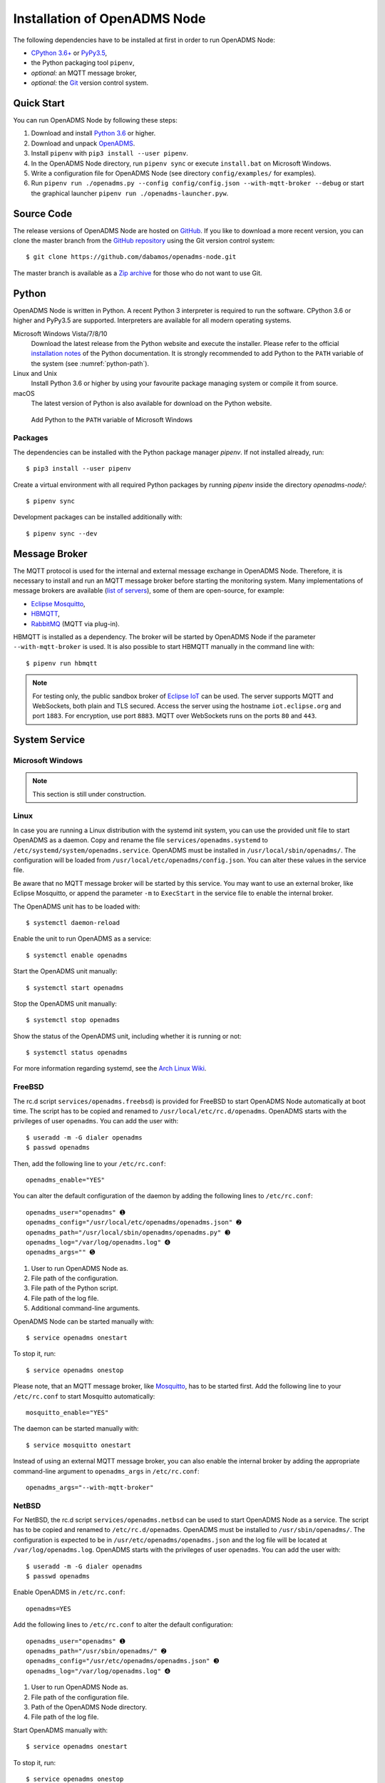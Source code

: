 .. _installation:

Installation of OpenADMS Node
=============================

The following dependencies have to be installed at first in order to run
OpenADMS Node:

-  `CPython 3.6+`_ or `PyPy3.5`_,
-  the Python packaging tool ``pipenv``,
-  *optional:* an MQTT message broker,
-  *optional:* the `Git`_ version control system.

Quick Start
-----------

You can run OpenADMS Node by following these steps:

1. Download and install `Python 3.6`_ or higher.

2. Download and unpack `OpenADMS`_.

3. Install ``pipenv`` with ``pip3 install --user pipenv``.

4. In the OpenADMS Node directory, run ``pipenv sync`` or execute
   ``install.bat`` on Microsoft Windows.

5. Write a configuration file for OpenADMS Node (see directory
   ``config/examples/`` for examples).

6. Run ``pipenv run ./openadms.py --config config/config.json --with-mqtt-broker
   --debug`` or start the graphical launcher ``pipenv run
   ./openadms-launcher.pyw``.

Source Code
-----------

The release versions of OpenADMS Node are hosted on `GitHub`_. If you like to
download a more recent version, you can clone the master branch from the
`GitHub repository`_ using the Git version control system:

::

    $ git clone https://github.com/dabamos/openadms-node.git

The master branch is available as a `Zip archive`_ for those who do not want to
use Git.

Python
------

OpenADMS Node is written in Python. A recent Python 3 interpreter is required to
run the software. CPython 3.6 or higher and PyPy3.5 are supported.  Interpreters
are available for all modern operating systems.

Microsoft Windows Vista/7/8/10
    Download the latest release from the Python website and execute the
    installer. Please refer to the official `installation notes`_ of the Python
    documentation. It is strongly recommended to add Python to the ``PATH``
    variable of the system (see :numref:`python-path`).

Linux and Unix
    Install Python 3.6 or higher by using your favourite package managing system
    or compile it from source.

macOS
    The latest version of Python is also available for download on the Python
    website.

.. _python-path:
.. figure:: _static/python_path.png
   :alt: Add Python to the ``PATH`` variable of Microsoft Windows
   :scale: 80%

   Add Python to the ``PATH`` variable of Microsoft Windows

Packages
~~~~~~~~~~~~~~~~~~

The dependencies can be installed with the Python package manager `pipenv`.  If
not installed already, run:

::

    $ pip3 install --user pipenv

Create a virtual environment with all required Python packages by running
`pipenv` inside the directory `openadms-node/`:

::

    $ pipenv sync

Development packages can be installed additionally with:

::

    $ pipenv sync --dev

Message Broker
--------------

The MQTT protocol is used for the internal and external message exchange in
OpenADMS Node. Therefore, it is necessary to install and run an MQTT message
broker before starting the monitoring system. Many implementations of message
brokers are available (`list of servers`_), some of them are open-source, for
example:

-  `Eclipse Mosquitto`_,
-  `HBMQTT`_,
-  `RabbitMQ`_ (MQTT via plug-in).

HBMQTT is installed as a dependency. The broker will be started by OpenADMS Node
if the parameter ``--with-mqtt-broker`` is used. It is also possible to start
HBMQTT manually in the command line with:

::

    $ pipenv run hbmqtt


.. note::

    For testing only, the public sandbox broker of `Eclipse IoT`_ can be used.
    The server supports MQTT and WebSockets, both plain and TLS secured.  Access
    the server using the hostname ``iot.eclipse.org`` and port ``1883``. For
    encryption, use port ``8883``. MQTT over WebSockets runs on the ports ``80``
    and ``443``.

System Service
--------------

Microsoft Windows
~~~~~~~~~~~~~~~~~

.. note::

    This section is still under construction.

Linux
~~~~~

In case you are running a Linux distribution with the systemd init system, you
can use the provided unit file to start OpenADMS as a daemon. Copy and rename
the file ``services/openadms.systemd`` to
``/etc/systemd/system/openadms.service``. OpenADMS must be installed in
``/usr/local/sbin/openadms/``. The configuration will be loaded from
``/usr/local/etc/openadms/config.json``. You can alter these values in the
service file.

Be aware that no MQTT message broker will be started by this service. You may
want to use an external broker, like Eclipse Mosquitto, or append the parameter
``-m`` to ``ExecStart`` in the service file to enable the internal broker.

The OpenADMS unit has to be loaded with:

::

    $ systemctl daemon-reload

Enable the unit to run OpenADMS as a service:

::

    $ systemctl enable openadms

Start the OpenADMS unit manually:

::

    $ systemctl start openadms

Stop the OpenADMS unit manually:

::

    $ systemctl stop openadms

Show the status of the OpenADMS unit, including whether it is running or not:

::

    $ systemctl status openadms

For more information regarding systemd, see the `Arch Linux Wiki`_.

FreeBSD
~~~~~~~
The rc.d script ``services/openadms.freebsd``) is provided for FreeBSD to start
OpenADMS Node automatically at boot time. The script has to be copied and
renamed to ``/usr/local/etc/rc.d/openadms``. OpenADMS starts with the privileges
of user ``openadms``. You can add the user with:

::

    $ useradd -m -G dialer openadms
    $ passwd openadms

Then, add the following line to your ``/etc/rc.conf``:

::

    openadms_enable="YES"

You can alter the default configuration of the daemon by adding the following
lines to ``/etc/rc.conf``:

::

    openadms_user="openadms" ➊
    openadms_config="/usr/local/etc/openadms/openadms.json" ➋
    openadms_path="/usr/local/sbin/openadms/openadms.py" ➌
    openadms_log="/var/log/openadms.log" ➍
    openadms_args="" ➎

1.  User to run OpenADMS Node as.
2.  File path of the configuration.
3.  File path of the Python script.
4.  File path of the log file.
5.  Additional command-line arguments.

OpenADMS Node can be started manually with:

::

    $ service openadms onestart

To stop it, run:

::

    $ service openadms onestop

Please note, that an MQTT message broker, like `Mosquitto`_, has to be started
first. Add the following line to your ``/etc/rc.conf`` to start Mosquitto
automatically:

::

    mosquitto_enable="YES"

The daemon can be started manually with:

::

    $ service mosquitto onestart

Instead of using an external MQTT message broker, you can also enable
the internal broker by adding the appropriate command-line argument to
``openadms_args`` in ``/etc/rc.conf``:

::

    openadms_args="--with-mqtt-broker"

NetBSD
~~~~~~
For NetBSD, the rc.d script ``services/openadms.netbsd`` can be used to start
OpenADMS Node as a service. The script has to be copied and renamed to
``/etc/rc.d/openadms``. OpenADMS must be installed to ``/usr/sbin/openadms/``.
The configuration is expected to be in ``/usr/etc/openadms/openadms.json`` and
the log file will be located at ``/var/log/openadms.log``. OpenADMS starts with
the privileges of user ``openadms``. You can add the user with:

::

    $ useradd -m -G dialer openadms
    $ passwd openadms

Enable OpenADMS in ``/etc/rc.conf``:

::

    openadms=YES

Add the following lines to ``/etc/rc.conf`` to alter the default configuration:

::

    openadms_user="openadms" ➊
    openadms_path="/usr/sbin/openadms/" ➋
    openadms_config="/usr/etc/openadms/openadms.json" ➌
    openadms_log="/var/log/openadms.log" ➍

1.  User to run OpenADMS Node as.
2.  File path of the configuration file.
3.  Path of the OpenADMS Node directory.
4.  File path of the log file.

Start OpenADMS manually with:

::

    $ service openadms onestart

To stop it, run:

::

    $ service openadms onestop


Stand-Alone Executables for Microsoft Windows
---------------------------------------------

OpenADMS can be compiled to a stand-alone executable (``.exe`` file) that does
not depend on a globally installed Python interpreter by using either
`PyInstaller`_, `cx\_Freeze`_, or `Nuitka`_.

PyInstaller
~~~~~~~~~~~

PyInstaller is capable of creating executables for many operating systems,
including Microsoft Windows. In order to use PyInstaller, `Microsoft Visual C++
2010 Redistributable Package`_ and the Python module itself have to be installed
at first. PyInstaller can be obtained with ``pip``:

::

    > pipenv install --dev PyInstaller


Build OpenADMS Node by running:

::

    > pipenv run pyinstaller --clean --noconfirm --icon="extra\dabamos.ico" --hidden-import "modules.database" --hidden-import "modules.export" --hidden-import "modules.notification" --hidden-import "modules.port" --hidden-import "modules.processing" --hidden-import "modules.prototype" --hidden-import "modules.schedule" --hidden-import "modules.server" --hidden-import "modules.testing" --hidden-import "modules.totalstation" --hidden-import "modules.virtual" openadms.py

Build the graphical launcher with:

::

    > pipenv run pyinstaller --clean --windowed --noconfirm --icon="extra\dabamos.ico" --hidden-import "gooey" --hidden-import "openadms" --hidden-import "modules.database" --hidden-import "modules.export" --hidden-import "modules.notification" --hidden-import "modules.port" --hidden-import "modules.processing" --hidden-import "modules.prototype" --hidden-import "modules.schedule" --hidden-import "modules.server" --hidden-import "modules.testing" --hidden-import "modules.totalstation" --hidden-import "modules.virtual" openadms-launcher.pyw


The binaries will be located in the sub-folder ``dist``. Copy the folders
``data``, ``config``, ``core``, ``modules``, ``schemes``, and ``sensors``
into ``dist``. Furthermore, copy folder ``C:\Python36\Lib\site-packages\gooey``
to ``dist\openadms-launcher\``. Execute ``openadms-launcher.exe`` to start the
OpenADMS graphical launcher.

cx\_Freeze
~~~~~~~~~~

Like PyInstaller, cx\_Freeze is cross platform library to create executables of
Python scripts. Install it with ``pip`` at first:

::

    > pipenv install --dev cx_Freeze appdirs packaging

Create a file ``setup.py`` with the following contents:

::

    #!/usr/bin/env python3.6

    """Setup for cx_Freeze

    This script creates executables for Microsoft Windows by using cx_Freeze.
    Just run::

        $ python setup.py build

    All files will be stored under ``dist/``."""

    import sys

    from cx_Freeze import setup, Executable

    from core.version import *


    build_exe_options = {
        'build_exe': 'dist',
        'packages': ['asyncio',
                     'appdirs',
                     'packaging',
                     'modules.database',
                     'modules.export',
                     'modules.notification',
                     'modules.port',
                     'modules.processing',
                     'modules.prototype',
                     'modules.schedule',
                     'modules.server',
                     'modules.testing',
                     'modules.totalstation',
                     'modules.virtual'],
        'excludes': ['tkinter'],
        'include_files': [
            'config',
            'data',
            'extra',
            'modules',
            'schemes',
            'sensors'
        ],
        'silent': True
    }

    base = None

    if sys.platform == 'win32':
        base = 'Win32GUI'

    executables = [
        Executable('openadms.py', base=base),
        Executable('openadms-launcher.pyw', base=base)
    ]

    setup(name='OpenADMS Node',
          version=str(OPENADMS_VERSION),
          description='OpenADMS Node',
          options={
              'build_exe': build_exe_options
          },
          executables=executables)

Build OpenADMS Node by running:

::

    > pipenv run ./setup.py build


You can then start the graphical launcher ``openadms-launcher.exe`` in
directory ``dist/``.

Nuitka
~~~~~~

Nuitka is a Python compiler that translates Python code into a C program that
is linked against ``libpython`` to execute it in the same way as CPython does.
Before OpenADMS Node can be compiled, install:

-  Python 3.6,
-  Python 2.7 (for `SCons`_),
-  Microsoft Visual Studio 2017 (and pywin32) or MinGW-w64,
-  Nuitka for Python 3.6.

If you prefer MinGW over Visual Studio, install it to ``C:\MinGW64`` and set the
environment variable ``CC`` to ``C:\MinGW64\mingw64\bin\gcc.exe``.

Build OpenADMS Node with:

::

    > nuitka3 --standalone --python-version=3.6 --recurse-all --recurse-plugins=core --recurse-plugins=modules --recurse-not-to=modules.tests --recurse-not-to=modules.rpi --recurse-not-to=modules.unix --show-progress --windows-icon=extra/dabamos.ico openadms.py
    > nuitka3 --standalone --python-version=3.6 --recurse-all --recurse-plugins=core --recurse-plugins=modules --recurse-not-to=modules.tests --recurse-not-to=modules.rpi --recurse-not-to=modules.unix --show-progress --windows-disable-console --windows-icon=extra/dabamos.ico openadms-launcher.pyw

The compilation may take some time.

.. _Creative Commons Attribution-ShareAlike 3.0 Germany: https://creativecommons.org/licenses/by-sa/3.0/de/
.. _project website: https://www.dabamos.de/
.. _CPython 3.6+: https://www.python.org/
.. _PyPy3.5: https://pypy.org/
.. _Git: https://git-scm.com/
.. _Python 3.6: https://www.python.org/
.. _OpenADMS: https://github.com/dabamos/openadms-node/releases
.. _GitHub: https://github.com/dabamos/openadms-node/releases
.. _GitHub repository: https://github.com/dabamos/openadms-node
.. _Zip archive: https://github.com/dabamos/openadms-node/archive/master.zip
.. _installation notes: https://docs.python.org/3/using/windows.html
.. _arrow: https://pypi.python.org/pypi/arrow
.. _coloredlogs: https://pypi.python.org/pypi/coloredlogs
.. _CouchDB: https://pypi.python.org/pypi/CouchDB
.. _jsonschema: https://pypi.python.org/pypi/jsonschema
.. _Mastodon.py: https://pypi.python.org/pypi/Mastodon.py
.. _paho-mqtt: https://pypi.python.org/pypi/paho-mqtt
.. _pyserial: https://pypi.python.org/pypi/pyserial
.. _requests: https://pypi.python.org/pypi/requests
.. _tinydb: https://pypi.python.org/pypi/tinydb
.. _uptime: https://pypi.python.org/pypi/uptime
.. _verboselogs: https://pypi.python.org/pypi/verboselogs
.. _Gooey: https://pypi.python.org/pypi/Gooey
.. _Python online manual: https://docs.python.org/3/library/venv.html
.. _list of servers: https://github.com/mqtt/mqtt.github.io/wiki/servers
.. _Eclipse Mosquitto: http://mosquitto.org/
.. _HBMQTT: https://github.com/beerfactory/hbmqtt
.. _RabbitMQ: http://www.rabbitmq.com/
.. _Eclipse IoT: https://iot.eclipse.org/
.. _Arch Linux Wiki: https://wiki.archlinux.org/index.php/systemd
.. _Mosquitto: http://www.freshports.org/net/mosquitto/
.. _PyInstaller: http://www.pyinstaller.org/
.. _cx\_Freeze: https://anthony-tuininga.github.io/cx_Freeze/
.. _Nuitka: http://nuitka.net/
.. _Microsoft Visual C++ 2010 Redistributable Package: https://www.microsoft.com/de-de/download/details.aspx?id=14632
.. _SCons: http://scons.org/
